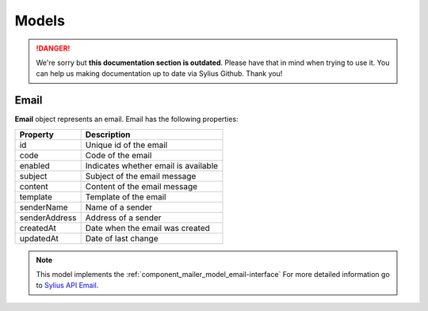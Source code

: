 .. rst-class:: outdated

Models
======

.. danger::

   We're sorry but **this documentation section is outdated**. Please have that in mind when trying to use it.
   You can help us making documentation up to date via Sylius Github. Thank you!

.. _component_mailer_model_email:

Email
-----

**Email** object represents an email.
Email has the following properties:

+---------------+-------------------------------------------------------+
| Property      | Description                                           |
+===============+=======================================================+
| id            | Unique id of the email                                |
+---------------+-------------------------------------------------------+
| code          | Code of the email                                     |
+---------------+-------------------------------------------------------+
| enabled       | Indicates whether email is available                  |
+---------------+-------------------------------------------------------+
| subject       | Subject of the email message                          |
+---------------+-------------------------------------------------------+
| content       | Content of the email message                          |
+---------------+-------------------------------------------------------+
| template      | Template of the email                                 |
+---------------+-------------------------------------------------------+
| senderName    | Name of a sender                                      |
+---------------+-------------------------------------------------------+
| senderAddress | Address of a sender                                   |
+---------------+-------------------------------------------------------+
| createdAt     | Date when the email was created                       |
+---------------+-------------------------------------------------------+
| updatedAt     | Date of last change                                   |
+---------------+-------------------------------------------------------+

.. note::
    This model implements the :ref:`component_mailer_model_email-interface`
    For more detailed information go to `Sylius API Email`_.

.. _Sylius API Email: http://api.sylius.com/Sylius/Component/Mailer/Model/Email.html
